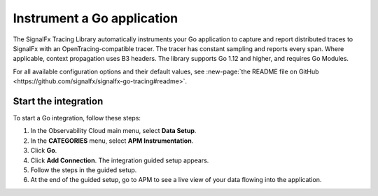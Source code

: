 .. _get-started-go:

*****************************
Instrument a Go application
*****************************

.. meta::
   :description: Instrument a Go application to export metrics and spans to Splunk Observability Cloud.

The SignalFx Tracing Library automatically instruments your Go application to capture and report distributed traces to SignalFx with an OpenTracing-compatible tracer. The tracer has constant sampling and reports every span. Where applicable, context propagation uses B3 headers. The library supports Go 1.12 and higher, and requires Go Modules.

For all available configuration options and their default values, see :new-page:`the README file on GitHub <https://github.com/signalfx/signalfx-go-tracing#readme>`.

Start the integration
========================

To start a Go integration, follow these steps:

1. In the Observability Cloud main menu, select :strong:`Data Setup`.

2. In the :strong:`CATEGORIES` menu, select :strong:`APM Instrumentation`.

3. Click :strong:`Go`.

4. Click :strong:`Add Connection`. The integration guided setup appears.

5. Follow the steps in the guided setup.

6. At the end of the guided setup, go to APM to see a live view of your data flowing into the application.